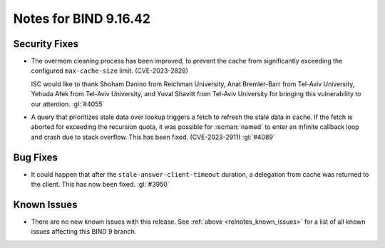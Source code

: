 .. Copyright (C) Internet Systems Consortium, Inc. ("ISC")
..
.. SPDX-License-Identifier: MPL-2.0
..
.. This Source Code Form is subject to the terms of the Mozilla Public
.. License, v. 2.0.  If a copy of the MPL was not distributed with this
.. file, you can obtain one at https://mozilla.org/MPL/2.0/.
..
.. See the COPYRIGHT file distributed with this work for additional
.. information regarding copyright ownership.

Notes for BIND 9.16.42
----------------------

Security Fixes
~~~~~~~~~~~~~~

- The overmem cleaning process has been improved, to prevent the cache from
  significantly exceeding the configured ``max-cache-size`` limit.
  (CVE-2023-2828)

  ISC would like to thank Shoham Danino from Reichman University, Anat
  Bremler-Barr from Tel-Aviv University, Yehuda Afek from Tel-Aviv University,
  and Yuval Shavitt from Tel-Aviv University for bringing this vulnerability to
  our attention.  :gl:`#4055`

- A query that prioritizes stale data over lookup triggers a fetch to refresh
  the stale data in cache. If the fetch is aborted for exceeding the recursion
  quota, it was possible for :iscman:`named` to enter an infinite callback
  loop and crash due to stack overflow. This has been fixed. (CVE-2023-2911)
  :gl:`#4089`

Bug Fixes
~~~~~~~~~

- It could happen that after the ``stale-answer-client-timeout`` duration,
  a delegation from cache was returned to the client. This has now been fixed.
  :gl:`#3950`

Known Issues
~~~~~~~~~~~~

- There are no new known issues with this release. See :ref:`above
  <relnotes_known_issues>` for a list of all known issues affecting this
  BIND 9 branch.
